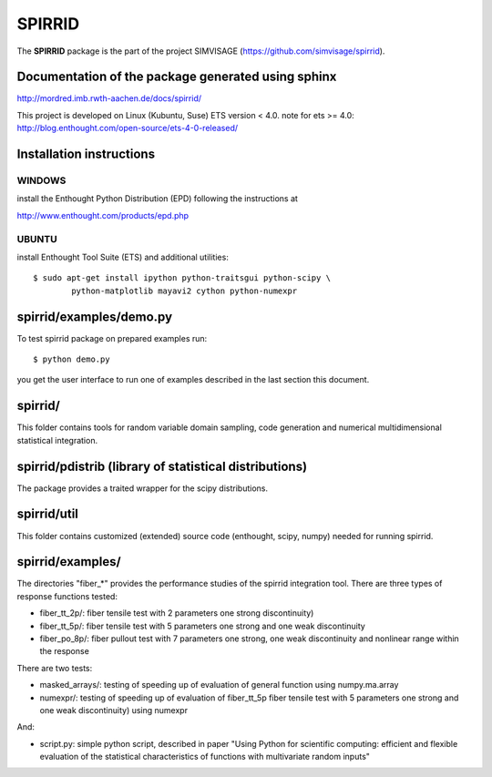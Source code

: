 ========
SPIRRID
========

The **SPIRRID** package is the part of the project SIMVISAGE 
(https://github.com/simvisage/spirrid).

Documentation of the package generated using sphinx
===================================================

http://mordred.imb.rwth-aachen.de/docs/spirrid/

This project is developed on Linux (Kubuntu, Suse) ETS version < 4.0.
note for ets >= 4.0: 
http://blog.enthought.com/open-source/ets-4-0-released/

Installation instructions 
=========================

WINDOWS
-------

install the Enthought Python Distribution (EPD) following
the instructions at

http://www.enthought.com/products/epd.php

UBUNTU
------

install Enthought Tool Suite (ETS) and additional utilities::

	$ sudo apt-get install ipython python-traitsgui python-scipy \
  		python-matplotlib mayavi2 cython python-numexpr


spirrid/examples/demo.py
========================
 
To test spirrid package on prepared examples run::

	$ python demo.py

you get the user interface to run one of examples described in the last
section this document.


spirrid/
========

This folder contains tools for random variable domain sampling, code generation and
numerical multidimensional statistical integration.


spirrid/pdistrib (library of statistical distributions)
================

The package provides a traited wrapper for the scipy distributions.


spirrid/util
============

This folder contains customized (extended) source code (enthought, scipy, numpy)
needed for running spirrid.


spirrid/examples/
=================

The directories "fiber_*" provides the performance studies of the spirrid
integration tool. There are three types of response functions
tested:

* fiber_tt_2p/: fiber tensile test with 2 parameters 
  one strong discontinuity) 
* fiber_tt_5p/: fiber tensile test with 5 parameters
  one strong and one weak discontinuity
* fiber_po_8p/: fiber pullout test with 7 parameters
  one strong, one weak discontinuity 
  and nonlinear range within the response

There are two tests:

* masked_arrays/: testing of speeding up of evaluation of general function
  using numpy.ma.array
* numexpr/: testing of speeding up of evaluation of fiber_tt_5p fiber tensile 
  test with 5 parameters one strong and one weak discontinuity) using numexpr

And:

* script.py: simple python script, described in paper "Using Python for scientific
  computing: efficient and flexible evaluation of the statistical
  characteristics of functions with multivariate random inputs"

